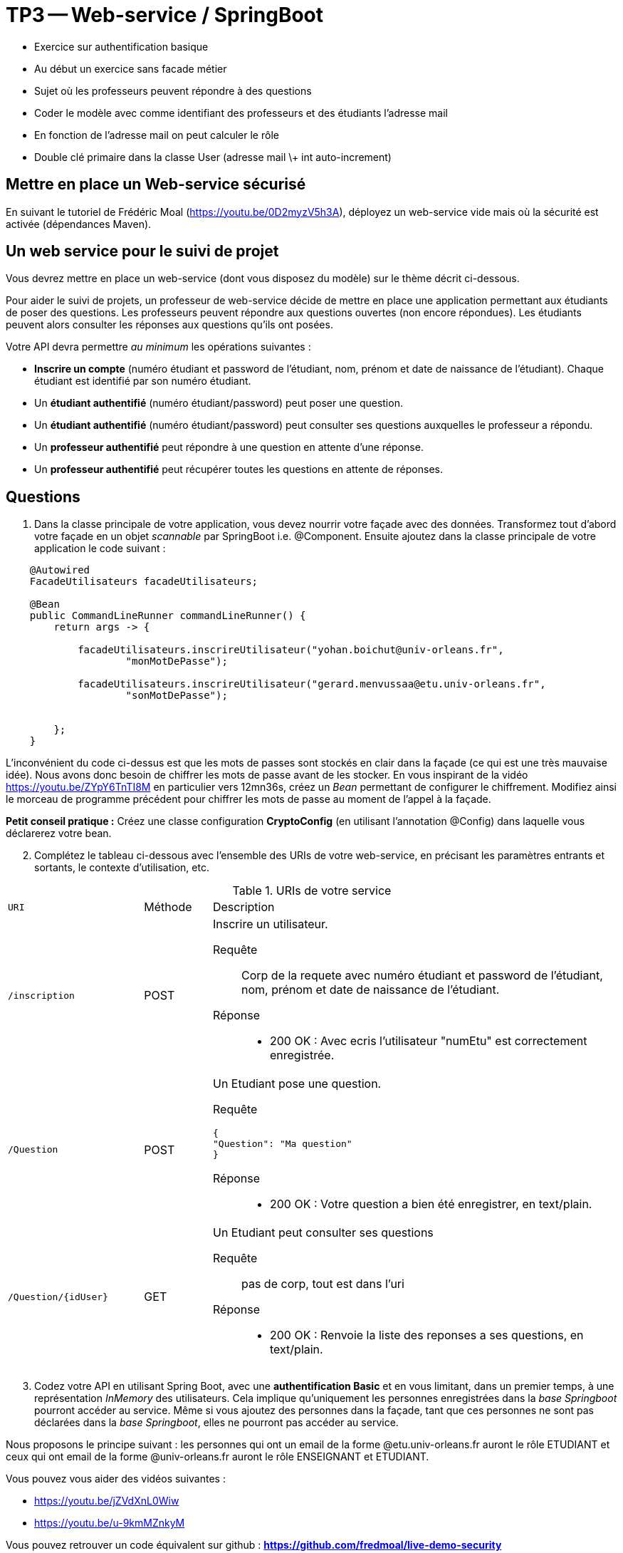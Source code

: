 = TP3 -- Web-service / SpringBoot

* Exercice sur authentification basique
* Au début un exercice sans facade métier
* Sujet où les professeurs peuvent répondre à des questions
* Coder le modèle avec comme identifiant des professeurs et des étudiants l'adresse mail
* En fonction de l'adresse mail on peut calculer le rôle
* Double clé primaire dans la classe User (adresse mail \+ int auto-increment)



== Mettre en place un Web-service sécurisé

En suivant le tutoriel de Frédéric Moal (https://youtu.be/0D2myzV5h3A), déployez un web-service vide mais où la sécurité est activée (dépendances Maven). 






== Un web service pour le suivi de projet

Vous devrez mettre en place un web-service (dont vous disposez du modèle) sur le thème décrit ci-dessous.


Pour aider le suivi de projets, un professeur de web-service décide de mettre en place une application permettant aux étudiants de poser des questions.
Les professeurs peuvent répondre aux questions ouvertes (non encore répondues).
Les étudiants peuvent alors consulter les réponses aux questions qu'ils ont posées.

Votre API devra permettre _au minimum_ les opérations suivantes :



- *Inscrire un compte* (numéro étudiant et password de l'étudiant, nom, prénom et date de naissance de l'étudiant).
Chaque étudiant est identifié par son numéro étudiant.



- Un *étudiant authentifié* (numéro étudiant/password) peut poser une question.



- Un *étudiant authentifié* (numéro étudiant/password) peut consulter ses questions auxquelles le professeur a répondu.



- Un *professeur authentifié* peut répondre à une question en attente d'une réponse.



- Un *professeur authentifié* peut récupérer toutes les questions en attente de réponses.







== Questions 


. Dans la classe principale de votre application, vous devez nourrir votre façade avec des données. Transformez tout d'abord votre façade en un objet _scannable_ par SpringBoot i.e. @Component. 
Ensuite ajoutez dans la classe principale de votre application le code suivant : 


[source, java]
----
    @Autowired
    FacadeUtilisateurs facadeUtilisateurs;

    @Bean
    public CommandLineRunner commandLineRunner() {
        return args -> {

            facadeUtilisateurs.inscrireUtilisateur("yohan.boichut@univ-orleans.fr",
                    "monMotDePasse");

            facadeUtilisateurs.inscrireUtilisateur("gerard.menvussaa@etu.univ-orleans.fr",
                    "sonMotDePasse");


        };
    }

----

L'inconvénient du code ci-dessus est que les mots de passes sont stockés en clair dans la façade (ce qui est une très mauvaise idée). 
Nous avons donc besoin de chiffrer les mots de passe avant de les stocker. En vous inspirant de la vidéo https://youtu.be/ZYpY6TnTI8M en particulier vers 12mn36s, 
créez un _Bean_ permettant de configurer le chiffrement. Modifiez ainsi le morceau de programme précédent pour chiffrer les mots de passe au moment de l'appel à la façade. 

*Petit conseil pratique :* Créez une classe configuration *CryptoConfig* (en utilisant l'annotation @Config) dans laquelle vous déclarerez votre bean.  

[start=2]

. Complétez le tableau ci-dessous avec l'ensemble des URIs de votre web-service, en précisant les paramètres entrants et sortants, le contexte d'utilisation, etc.

.URIs de votre service
[cols="2m,1a,6a"]
|===
| URI | Méthode | Description
| /inscription
| POST
| Inscrire un utilisateur.

--
Requête::
Corp de la requete avec numéro étudiant et password de l'étudiant, nom, prénom et date de naissance de l'étudiant.
Réponse::
* 200 OK : Avec ecris l'utilisateur "numEtu" est correctement enregistrée.
--

| /Question
| POST
| Un Etudiant pose une question.

--
Requête::

----
{
"Question": "Ma question"
}
----

Réponse::
* 200 OK : Votre question a bien été enregistrer, en text/plain.
--

| /Question/{idUser}
| GET
| Un Etudiant peut consulter ses questions

--
Requête::



pas de corp, tout est dans l'uri



Réponse::
* 200 OK : Renvoie la liste des reponses a ses questions, en text/plain.
--



|===

[start=3]

. Codez votre API en utilisant Spring Boot, avec une *authentification Basic* et en vous limitant, dans un premier temps, à une représentation _InMemory_ des utilisateurs. 
Cela implique qu'uniquement les personnes enregistrées dans la _base Springboot_ pourront accéder au service. Même si vous ajoutez des personnes dans la 
façade, tant que ces personnes ne sont pas déclarées dans la _base Springboot_, elles ne pourront pas accéder au service. 

Nous proposons le principe suivant : les personnes qui ont un email de la forme @etu.univ-orleans.fr auront le rôle ETUDIANT et ceux qui ont email de la forme @univ-orleans.fr auront le rôle 
ENSEIGNANT et ETUDIANT. 


Vous pouvez vous aider des vidéos suivantes : 

* https://youtu.be/jZVdXnL0Wiw
* https://youtu.be/u-9kmMZnkyM


Vous pouvez retrouver un code équivalent sur github : *https://github.com/fredmoal/live-demo-security*

[start=4]
. Ecrire un script permettant de valider votre web-service. Pensez à mettre un scénario où un nouvel individu
s'inscrit à la plate-forme. Montrez également que ce nouvel individu ne peut pas accéder aux fonctionnalités du web-service
et qu'un 403 est retourné sur chacune des fonctionnalités.

. Evidemment, c'est très génant de ne pas pouvoir autoriser dynamiquement l'accès à de nouvelles personnes au web-service.
Faites évoluer votre application en utilisant un _UserDetailService_ permettant ainsi de faire une vraie authentification dynamique en se basant sur les 
personnes enregistrées dans la façade. 


Pour faire évoluer votre application, vous pouvez vous aider de la vidéo suivante : 

* https://youtu.be/ZYpY6TnTI8M


*Tips :* pensez à commenter votre code devenu inutile dans cette nouvelle version (histoire de garder un historique de ce que
vous avez fait).





Vous retrouverez ci-dessous les classes métiers (vous devrez générer les classes héritant de la classe
Exception):

[source, java]
----
public class Question {
    private  int idUtilisateur;
    private  String libelleQuestion;
    private String reponse;
    private String idQuestion;

    public void setIdUtilisateur(int idUtilisateur) {
        this.idUtilisateur = idUtilisateur;
    }

    public void setLibelleQuestion(String libelleQuestion) {
        this.libelleQuestion = libelleQuestion;
    }

    public Question(int idUtilisateur, String question) {
        this.idUtilisateur = idUtilisateur;
        this.libelleQuestion = question;
        this.idQuestion = UUID.randomUUID().toString();
    }

    public String getIdQuestion() {
        return idQuestion;
    }

    public void setIdQuestion(String idQuestion) {
        this.idQuestion = idQuestion;
    }

    public int getIdUtilisateur() {
        return idUtilisateur;
    }

    public String getLibelleQuestion() {
        return libelleQuestion;
    }

    public String getReponse() {
        return reponse;
    }

    public void setReponse(String reponse) {
        this.reponse = reponse;
    }
}

public class Utilisateur {

    private String login;
    private String motDePasse;
    private int idUtilisateur;
    private static int IDS=0;


    public Utilisateur(String login, String motDePasse) {
        this.login = login;
        this.motDePasse = motDePasse;
        this.idUtilisateur = IDS++;
    }

    public String getLogin() {
        return login;
    }

    public int getIdUtilisateur() {
        return idUtilisateur;
    }


    public boolean verifierMotDePasse(String motDePasse){
        return this.motDePasse.equals(motDePasse);
    }

    public String getMotDePasse() {
        return this.motDePasse;
    }

}

public class FacadeApplication {
    /**
     * Les utilisateurs ne sont pas stockés ici, on n'utilise que leur identifiant integer
     * On stocke ici toutes les questions posées par chaque utilisateur
     */
    private Map<Integer, Collection<Question>> utilisateursQuestionsMap;

    /**
     * Map de toutes les questions posées
     */
    private Map<String,Question> questionsMap;


    public FacadeApplication() {
        utilisateursQuestionsMap = new HashMap<Integer, Collection<Question>>();
        questionsMap = new HashMap<String, Question>();

    }

    /**
     * Permet à un idUtilisateur de poser une question
     * @param idUtilisateur
     * @param question
     * @return l'identifiant string aléatoire de la question créée
     */
    public String ajouterUneQuestion(int idUtilisateur, String question) {
        Question question1 = new Question(idUtilisateur,question);
        questionsMap.put(question1.getIdQuestion(),question1);
        if (utilisateursQuestionsMap.containsKey(idUtilisateur)) {
            this.utilisateursQuestionsMap.get(idUtilisateur).add(question1);
        }
        else {
            Collection<Question> questions = new ArrayList<Question>();
            questions.add(question1);
            this.utilisateursQuestionsMap.put(idUtilisateur,questions);
        }
        return question1.getIdQuestion();
    }
    /**
     * Permet à un utilisateur de répondre à une question
     * @param idQuestion
     * @param reponse
     * @throws QuestionInexistanteException
     */
    public void repondreAUneQuestion(String idQuestion, String reponse) throws QuestionInexistanteException {
        if (this.questionsMap.containsKey(idQuestion)) {
            this.questionsMap.get(idQuestion).setReponse(reponse);
        }
        else {
            throw new QuestionInexistanteException();
        }
    }
    /**
     * Permet de récupérer toutes les questions en attente de réponse
     * @return
     */

    public Collection<Question> getQuestionsSansReponses(){
        return this.questionsMap.values().stream().filter(q ->Objects.isNull(
                q.getReponse()) || q.getReponse().isBlank()).collect(Collectors.<Question>toList());
    }

    /**
     * Permet à un utilisateur de récupérer toutes les questions qu'il a posées pour lesquelles
     * quelqu'un a répondu
     * @param idUtilisateur
     * @return
     * @throws UtilisateurInexistantException
     */

    public Collection<Question> getQuestionsAvecReponsesByUser(int idUtilisateur) throws UtilisateurInexistantException {
        if (this.utilisateursQuestionsMap.containsKey(idUtilisateur)) {
            return this.utilisateursQuestionsMap.get(idUtilisateur)
                    .stream().filter(q -> Objects.nonNull(q.getReponse())
                            && (!q.getReponse().isBlank())).collect(Collectors.toList());
        }
        else {
            throw new UtilisateurInexistantException();
        }
    }


    /**
     * Permet à un utilisateur de récupérer toutes les questions qu'il a posées pour lesquelles
     * personne n'a répondu
     * @param idUtilisateur
     * @return
     * @throws UtilisateurInexistantException
     */

    public Collection<Question> getQuestionsSansReponsesByUser(int idUtilisateur) throws UtilisateurInexistantException {
        if (this.utilisateursQuestionsMap.containsKey(idUtilisateur)) {
            return this.utilisateursQuestionsMap.get(idUtilisateur)
                    .stream()
                    .filter(q -> Objects.isNull(q.getReponse()) || q.getReponse().isBlank()).collect(Collectors.toList());
        }
        else {
            throw new UtilisateurInexistantException();

        }
    }


    /**
     * Permet de récupérer toutes les questions posées par un utilisateur
     * @param idUtilisateur
     * @return
     * @throws UtilisateurInexistantException
     */



    public Collection<Question> getToutesLesQuestionsByUser(int idUtilisateur) throws UtilisateurInexistantException {
        if (this.utilisateursQuestionsMap.containsKey(idUtilisateur)) {
            return this.utilisateursQuestionsMap.get(idUtilisateur);
        }
        else {
            throw new UtilisateurInexistantException();

        }
    }

    /**
     * Permet de récupérer l'ensemble des questions posées
     * @return
     */
    public Collection<Question> getToutesLesQuestions() {
        return questionsMap.values();
    }


    /**
     * Permet de récupérer une question à partir du moment où
     * cette personne appartient à l'utilisateur qui l'a posée
     * @param idUtilisateur
     * @param idQuestion
     * @return
     * @throws QuestionInexistanteException
     * @throws AccessIllegalAUneQuestionException
     * @throws UtilisateurInexistantException
     */

    public Question getQuestionByIdPourUnUtilisateur(int idUtilisateur,String idQuestion) throws QuestionInexistanteException, AccessIllegalAUneQuestionException, UtilisateurInexistantException {
        Question q = questionsMap.get(idQuestion);
        if (Objects.isNull(q))
            throw new QuestionInexistanteException();
        Collection<Question> questionsIdUtilisateur = this.utilisateursQuestionsMap.get(idUtilisateur);

        if (Objects.isNull(questionsIdUtilisateur)) {
            throw new UtilisateurInexistantException();
        }


        if (questionsIdUtilisateur.contains(q)) {
            return q;
        }
        else {
            throw new AccessIllegalAUneQuestionException();
        }

    }
}


public class FacadeUtilisateurs {
    /**
     * Permet de stocker l'ensemble des utilisateurs inscrits au service
     */



    private Map<String,Utilisateur> utilisateursMap;

    public FacadeUtilisateurs() {
        utilisateursMap = new HashMap<>();
    }

    /**
     * Permet de récupérer l'identifiant Integer à partir du login (email)
     * @param login
     * @return
     * @throws UtilisateurInexistantException
     */
    public int getUtilisateurIntId(String login) throws UtilisateurInexistantException{
        if (utilisateursMap.containsKey(login))
            return this.utilisateursMap.get(login).getIdUtilisateur();
        else
            throw new UtilisateurInexistantException();
    }

    /**
     * Permet de récupérer un Utilisateur à partir de son login
     * @param login
     * @return
     */

    public Utilisateur getUtilisateurByLogin(String login) {
        return utilisateursMap.get(login);
    }


    /**
     * Permet d'inscrire un nouvel utilisateur à la plate-forme
     * @param login
     * @param mdp
     * @return son identifiant Integer
     * @throws LoginDejaUtiliseException
     */
    public int inscrireUtilisateur(String login, String mdp) throws LoginDejaUtiliseException {
        if (utilisateursMap.containsKey(login))
            throw new LoginDejaUtiliseException();
        else {
            Utilisateur utilisateur = new Utilisateur(login,mdp);
            utilisateursMap.put(utilisateur.getLogin(),utilisateur);
            return utilisateur.getIdUtilisateur();
        }
    }


    /**
     * Permet de vérifier si le mot de passe est correct (useless
     * dans la version finale)
     * @param login
     * @param motDePasse
     * @return
     */
    public boolean verifierMotDePasse(String login, String motDePasse){
        if (utilisateursMap.containsKey(login)){
            return utilisateursMap.get(login).verifierMotDePasse(motDePasse);
        }
        else
            return false;
    }

}


----